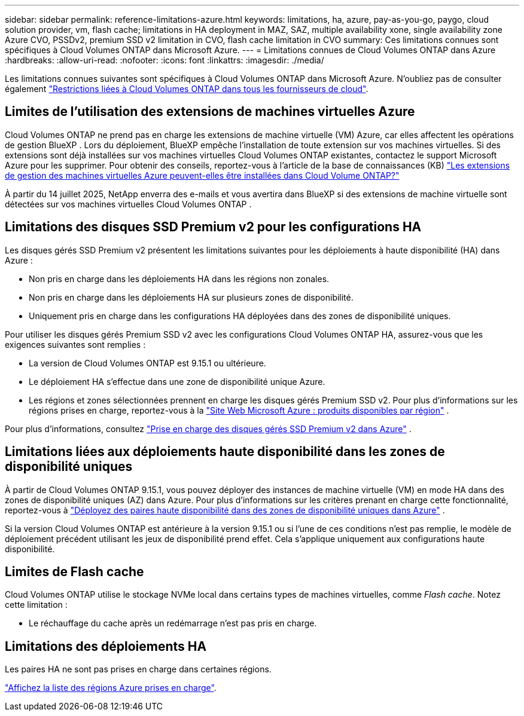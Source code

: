 ---
sidebar: sidebar 
permalink: reference-limitations-azure.html 
keywords: limitations, ha, azure, pay-as-you-go, paygo, cloud solution provider, vm, flash cache; limitations in HA deployment in MAZ, SAZ, multiple availability xone, single availability zone Azure CVO, PSSDv2, premium SSD v2 limitation in CVO, flash cache limitation in CVO 
summary: Ces limitations connues sont spécifiques à Cloud Volumes ONTAP dans Microsoft Azure. 
---
= Limitations connues de Cloud Volumes ONTAP dans Azure
:hardbreaks:
:allow-uri-read: 
:nofooter: 
:icons: font
:linkattrs: 
:imagesdir: ./media/


[role="lead"]
Les limitations connues suivantes sont spécifiques à Cloud Volumes ONTAP dans Microsoft Azure. N'oubliez pas de consulter également link:reference-limitations.html["Restrictions liées à Cloud Volumes ONTAP dans tous les fournisseurs de cloud"].



== Limites de l'utilisation des extensions de machines virtuelles Azure

Cloud Volumes ONTAP ne prend pas en charge les extensions de machine virtuelle (VM) Azure, car elles affectent les opérations de gestion BlueXP .  Lors du déploiement, BlueXP empêche l’installation de toute extension sur vos machines virtuelles.  Si des extensions sont déjà installées sur vos machines virtuelles Cloud Volumes ONTAP existantes, contactez le support Microsoft Azure pour les supprimer.  Pour obtenir des conseils, reportez-vous à l'article de la base de connaissances (KB) https://kb.netapp.com/Cloud/Cloud_Volumes_ONTAP/Can_Azure_VM_Management_Extensions_be_installed_into_Cloud_Volume_ONTAP["Les extensions de gestion des machines virtuelles Azure peuvent-elles être installées dans Cloud Volume ONTAP?"^]

À partir du 14 juillet 2025, NetApp enverra des e-mails et vous avertira dans BlueXP si des extensions de machine virtuelle sont détectées sur vos machines virtuelles Cloud Volumes ONTAP .



== Limitations des disques SSD Premium v2 pour les configurations HA

Les disques gérés SSD Premium v2 présentent les limitations suivantes pour les déploiements à haute disponibilité (HA) dans Azure :

* Non pris en charge dans les déploiements HA dans les régions non zonales.
* Non pris en charge dans les déploiements HA sur plusieurs zones de disponibilité.
* Uniquement pris en charge dans les configurations HA déployées dans des zones de disponibilité uniques.


Pour utiliser les disques gérés Premium SSD v2 avec les configurations Cloud Volumes ONTAP HA, assurez-vous que les exigences suivantes sont remplies :

* La version de Cloud Volumes ONTAP est 9.15.1 ou ultérieure.
* Le déploiement HA s’effectue dans une zone de disponibilité unique Azure.
* Les régions et zones sélectionnées prennent en charge les disques gérés Premium SSD v2.  Pour plus d'informations sur les régions prises en charge, reportez-vous à la https://azure.microsoft.com/en-us/explore/global-infrastructure/products-by-region/["Site Web Microsoft Azure : produits disponibles par région"^] .


Pour plus d'informations, consultez  https://docs.netapp.com/us-en/cloud-volumes-ontap-9151-relnotes/reference-new.html#support-for-premium-ssd-v2-managed-disks-in-azure["Prise en charge des disques gérés SSD Premium v2 dans Azure"^] .



== Limitations liées aux déploiements haute disponibilité dans les zones de disponibilité uniques

À partir de Cloud Volumes ONTAP 9.15.1, vous pouvez déployer des instances de machine virtuelle (VM) en mode HA dans des zones de disponibilité uniques (AZ) dans Azure. Pour plus d'informations sur les critères prenant en charge cette fonctionnalité, reportez-vous à https://docs.netapp.com/us-en/cloud-volumes-ontap-9151-relnotes/reference-new.html#deploy-ha-pairs-in-single-availability-zones-in-azure["Déployez des paires haute disponibilité dans des zones de disponibilité uniques dans Azure"^] .

Si la version Cloud Volumes ONTAP est antérieure à la version 9.15.1 ou si l'une de ces conditions n'est pas remplie, le modèle de déploiement précédent utilisant les jeux de disponibilité prend effet. Cela s'applique uniquement aux configurations haute disponibilité.



== Limites de Flash cache

Cloud Volumes ONTAP utilise le stockage NVMe local dans certains types de machines virtuelles, comme _Flash cache_. Notez cette limitation :

* Le réchauffage du cache après un redémarrage n'est pas pris en charge.




== Limitations des déploiements HA

Les paires HA ne sont pas prises en charge dans certaines régions.

https://bluexp.netapp.com/cloud-volumes-global-regions["Affichez la liste des régions Azure prises en charge"^].
